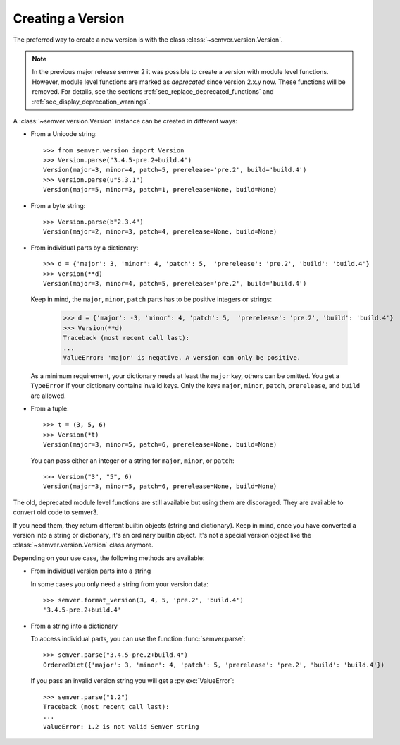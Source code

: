 Creating a Version
==================

.. versionchanged:: 3.0.0

  The former :class:`~semver.version.VersionInfo` class
  has been renamed to :class:`~semver.version.Version`.

The preferred way to create a new version is with the class
:class:`~semver.version.Version`.

.. note::

   In the previous major release semver 2 it was possible to
   create a version with module level functions.
   However, module level functions are marked as *deprecated*
   since version 2.x.y now.
   These functions will be removed.
   For details, see the sections :ref:`sec_replace_deprecated_functions`
   and :ref:`sec_display_deprecation_warnings`.

A :class:`~semver.version.Version` instance can be created in different ways:

* From a Unicode string::

    >>> from semver.version import Version
    >>> Version.parse("3.4.5-pre.2+build.4")
    Version(major=3, minor=4, patch=5, prerelease='pre.2', build='build.4')
    >>> Version.parse(u"5.3.1")
    Version(major=5, minor=3, patch=1, prerelease=None, build=None)

* From a byte string::

    >>> Version.parse(b"2.3.4")
    Version(major=2, minor=3, patch=4, prerelease=None, build=None)

* From individual parts by a dictionary::

    >>> d = {'major': 3, 'minor': 4, 'patch': 5,  'prerelease': 'pre.2', 'build': 'build.4'}
    >>> Version(**d)
    Version(major=3, minor=4, patch=5, prerelease='pre.2', build='build.4')

  Keep in mind, the ``major``, ``minor``, ``patch`` parts has to
  be positive integers or strings:

      >>> d = {'major': -3, 'minor': 4, 'patch': 5,  'prerelease': 'pre.2', 'build': 'build.4'}
      >>> Version(**d)
      Traceback (most recent call last):
      ...
      ValueError: 'major' is negative. A version can only be positive.

  As a minimum requirement, your dictionary needs at least the ``major``
  key, others can be omitted. You get a ``TypeError`` if your
  dictionary contains invalid keys.
  Only the keys ``major``, ``minor``, ``patch``, ``prerelease``, and ``build``
  are allowed.

* From a tuple::

    >>> t = (3, 5, 6)
    >>> Version(*t)
    Version(major=3, minor=5, patch=6, prerelease=None, build=None)

  You can pass either an integer or a string for ``major``, ``minor``, or
  ``patch``::

    >>> Version("3", "5", 6)
    Version(major=3, minor=5, patch=6, prerelease=None, build=None)

The old, deprecated module level functions are still available but
using them are discoraged. They are available to convert old code
to semver3.

If you need them, they return different builtin objects (string and dictionary).
Keep in mind, once you have converted a version into a string or dictionary,
it's an ordinary builtin object. It's not a special version object like
the :class:`~semver.version.Version` class anymore.

Depending on your use case, the following methods are available:

* From individual version parts into a string

  In some cases you only need a string from your version data::

    >>> semver.format_version(3, 4, 5, 'pre.2', 'build.4')
    '3.4.5-pre.2+build.4'

* From a string into a dictionary

  To access individual parts, you can use the function :func:`semver.parse`::

    >>> semver.parse("3.4.5-pre.2+build.4")
    OrderedDict({'major': 3, 'minor': 4, 'patch': 5, 'prerelease': 'pre.2', 'build': 'build.4'})

  If you pass an invalid version string you will get a :py:exc:`ValueError`::

    >>> semver.parse("1.2")
    Traceback (most recent call last):
    ...
    ValueError: 1.2 is not valid SemVer string
